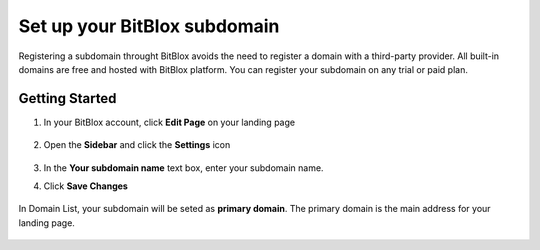 ========
Set up your BitBlox subdomain
========


Registering a subdomain throught BitBlox avoids the need to register a domain with a third-party provider. 
All built-in domains are free and hosted with BitBlox platform. You can register your subdomain on any trial or paid plan.



Getting Started
------
	
1. In your BitBlox account, click **Edit Page** on your landing page
	
    .. class:: screenshot

		|bitblox-click-edit-page|

		
2. Open the **Sidebar** and click the **Settings** icon
		
    .. class:: screenshot

		|bitblox-click-settings|
		
3. In the **Your subdomain name** text box, enter your subdomain name.
4. Click **Save Changes**
		
	.. class:: screenshot

		|click-save-changes|	
		
		

In Domain List, your subdomain will be seted as **primary domain**. The primary domain is the main address for your landing page.

    .. class:: screenshot

		|domain-list|

		




.. |bitblox-click-edit-page| image:: _images/bitblox-click-edit-page.com
.. |bitblox-click-settings| image:: _images/bitblox-click-settings.png
.. |click-save-changes| image:: _images/click-save-changes.png
.. |domain-list| image:: _images/domain-list.png
